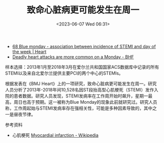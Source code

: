 #+TITLE: 致命心脏病更可能发生在周一
#+DATE: <2023-06-07 Wed 06:31>
#+TAGS[]: 健康

- [[https://heart.bmj.com/content/109/Suppl_3/A78.abstract][68 Blue monday - association between incidence of STEMI and day of the week | Heart]]
- [[https://www.bhf.org.uk/what-we-do/news-from-the-bhf/news-archive/2023/june/heart-attack-more-common-monday][Deadly heart attacks are more common on a Monday - BHF]]

样本选择：2013年1月至2018年3月在爱尔兰共和国国家ACS数据库中记录的所有STEMI以及来自北爱尔兰提供主要PCI的两个中心的STEMIs。

根据发表在《BMJ Heart》上的一项研究，致命心脏病更可能发生在周一。研究人员分析了2013年-2018年间10,528名因ST段抬高型心肌梗死（STEMI）发作入院的患者数据。研究人员发现，STEMI发病率在工作周开始时飙升，星期一最高，周日也高于预期。这一被称为Blue Monday的现象此前就研究过。研究人员称，工作周起始与STEMI发病率存在强相关性，可能是多种因素导致的，其中之一是昼夜节律。

参考资料

- 心肌梗死 [[https://en.wikipedia.org/wiki/Myocardial_infarction#STEMI][Myocardial infarction - Wikipedia]]